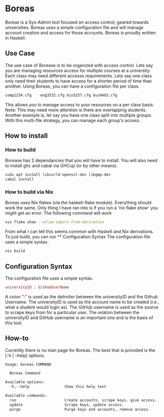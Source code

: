 * Boreas

Boreas is a Sys-Admin tool focused on access control, geared towards universities.  Boreas uses a simple configuration file and will manage account creation and access for those accounts.  Boreas is proudly written in Haskell. 

** Use Case
The use case of Borease is to be organized with access control.  Lets say you are managing resources access for multiple courses at a university.  Each class may need different accesss requirements.  Lets say one class only need their students to have access for a shorter period of time than another.  Using Boreas, you can have a configuration file per class. 


#+begin_src bash
comp1234.cfg	eng3532.cfg	bio3257.cfg	bus9483.cfg
#+end_src

This allows you to manage access to your resources on a per class basis.  Note: This may need more attention is there are overlapping students.  Another example is, let say you have one class split into multiple groups.  With this multi-file strategy, you can manage each group's access. 

** How to install
*** How to build
Borease has 2 dependancies that you will have to install. You will also need to install ghc and cabal via GHCup (or by other means).

#+begin_src bash
sudo apt install libcurl4-openssl-dev libgmp-dev
cabal install
#+end_src

*** How to build via Nix
Boreas uses Nix flakes (via the haskell-flake module). Everything should work the same. Only thing I have ran into is if you run a 'nix flake show' you might get an error. The following command will work

#+begin_src bash
nix flake show --allow-import-from-derivation
#+end_src

From what I can tell this seems common with Haskell and Nix derivations.
To just build, you can run ** Configuration Syntax The configuration file uses a simple syntax. 

#+begin_src bash
nix build
#+end_src

** Configuration Syntax
The configuration file uses a simple syntax.
#+begin_src cfg
universityID : GitHubUserName
#+end_src

A colon ":" is used as the delimiter between the universityID and the Github Username.  The universityID is used as the account name to be created (i.e., what a  student would login as). The GitHub username is used as the source to scrape keys from for a particular user. The relation between the universityID and GitHub username is an important one and is the basis of this tool. 

** How-to
Currently there is no man page for Boreas.  The best that is provided is the [-h | --help] options.

#+begin_src bash
Usage: boreas COMMAND

  Boreas Command

Available options:
  -h,--help                Show this help text

Available commands:
  run                      Create accounts, scrape keys, give access.
  update                   Scrape keys, update access.
  purge                    Purge keys and accounts, remove access.
#+end_src
